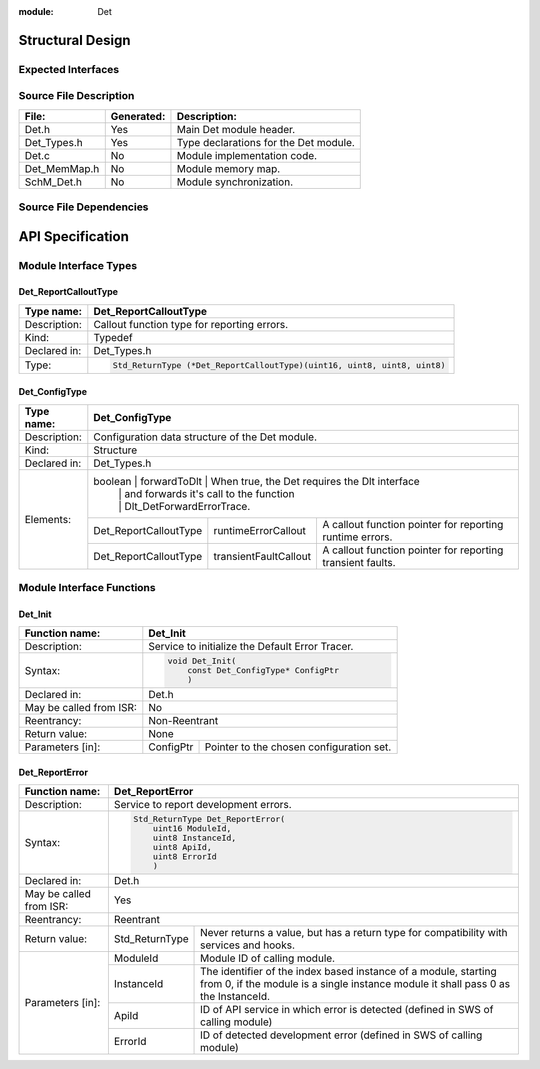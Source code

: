 
:module: Det

Structural Design
*****************

Expected Interfaces
===================

.. uml::

    left to right direction

    component Det
    interface Dlt_Det

    Det ..> Dlt_Det: <<optional>>


Source File Description
=======================

.. table::
    :align: left

    +--------------+------------+-------------------------------------------+
    | File:        | Generated: |  Description:                             |
    +==============+============+===========================================+
    | Det.h        |    Yes     | Main Det module header.                   |
    +--------------+------------+-------------------------------------------+
    | Det_Types.h  |    Yes     | Type declarations for the Det module.     |
    +--------------+------------+-------------------------------------------+
    | Det.c        |    No      | Module implementation code.               |
    +--------------+------------+-------------------------------------------+
    | Det_MemMap.h |    No      | Module memory map.                        |
    +--------------+------------+-------------------------------------------+
    | SchM_Det.h   |    No      | Module synchronization.                   |
    +--------------+------------+-------------------------------------------+


Source File Dependencies
========================

.. uml::

    left to right direction

    artifact Std_Types.h <<header>>
    artifact Det_Types.h <<header>>
    artifact Det.h <<header>>
    artifact Det.c <<source>>
    artifact Rte_Det.h <<header>>
    artifact Det_MemMap.h <<header>>
    artifact SchM_Det.h <<header>>

    Det.h ..> Std_Types.h : <<include>>
    Det.h ..> Det_Types.h : <<include>>
    Det.c ..> Det.h : <<include>>
    Det.c ..> Det_MemMap.h : <<include>>
    Det.c ..> SchM_Det.h : <<include>>
    Det.c ..> Rte_Det.h : <<include>>
    Det.h ..> Rte_Det.h : <<include>>


API Specification
*****************

Module Interface Types
======================

.. uml::

    allow_mixing
    left to right direction

    component Det

    class Det_ConfigType <<structure>> {
        int x
    }

    Det -- Det_ConfigType


Det_ReportCalloutType
---------------------

.. table::
    :align: left

    +--------------+----------------------------------------------------------------------------+
    | Type name:   | Det_ReportCalloutType                                                      |
    +==============+============================================================================+
    | Description: | Callout function type for reporting errors.                                |
    +--------------+----------------------------------------------------------------------------+
    | Kind:        | Typedef                                                                    |
    +--------------+----------------------------------------------------------------------------+
    | Declared in: | Det_Types.h                                                                |
    +--------------+----------------------------------------------------------------------------+
    | Type:        | .. code-block::                                                            |
    |              |                                                                            |
    |              |    Std_ReturnType (*Det_ReportCalloutType)(uint16, uint8, uint8, uint8)    |
    +--------------+----------------------------------------------------------------------------+


Det_ConfigType
--------------

.. table::
    :align: left

    +--------------+--------------------------------------------------------------------------------------------+
    | Type name:   | Det_ConfigType                                                                             |
    +==============+============================================================================================+
    | Description: | Configuration data structure of the Det module.                                            |
    +--------------+--------------------------------------------------------------------------------------------+
    | Kind:        | Structure                                                                                  |
    +--------------+------------------------+------------------+------------------------------------------------+
    | Declared in: | Det_Types.h                                                                                |
    +--------------+--------------------------------------------------------------------------------------------+
    | Elements:    | boolean                | forwardToDlt     | When true, the Det requires the Dlt interface  |
    |              |                        |                  | and forwards it's call to the function         |
    |              |                        |                  | Dlt_DetForwardErrorTrace.                      |
    |              +------------------------+------------------+----+-------------------------------------------+
    |              | Det_ReportCalloutType  | runtimeErrorCallout   | A callout function pointer for reporting  |
    |              |                        |                       | runtime errors.                           |
    |              +------------------------+-----------------------+-------------------------------------------+
    |              | Det_ReportCalloutType  | transientFaultCallout | A callout function pointer for reporting  |
    |              |                        |                       | transient faults.                         |
    +--------------+------------------------+-----------------------+-------------------------------------------+


Module Interface Functions
==========================

.. uml::

    left to right direction
    skinparam rectangle {
        BorderColor transparent
        FontColor transparent
        Shadowing false
    }

    component Det

    rectangle API {
        interface Det_Init
        interface Det_Start
        interface Det_ReportError
        interface Det_ReportRuntimeError
        interface Det_ReportTransientFault
        interface Det_GetVersionInfo
    }

    Det -r- Det_Init : <<realize>>
    Det -r- Det_Start : <<realize>>
    Det -r- Det_ReportError : <<realize>>
    Det -r- Det_ReportRuntimeError : <<realize>>
    Det -r- Det_ReportTransientFault : <<realize>>
    Det -r- Det_GetVersionInfo : <<realize>>

    Det --[hidden]-- API


Det_Init
--------

.. table::
    :align: left

    +--------------------------+------------------------------------------------------------+
    | Function name:           | Det_Init                                                   |
    +==========================+============================================================+
    | Description:             | Service to initialize the Default Error Tracer.            |
    +--------------------------+------------------------------------------------------------+
    | Syntax:                  | .. code-block::                                            |
    |                          |                                                            |
    |                          |     void Det_Init(                                         |
    |                          |         const Det_ConfigType* ConfigPtr                    |
    |                          |         )                                                  |
    +--------------------------+------------------------------------------------------------+
    | Declared in:             | Det.h                                                      |
    +--------------------------+------------------------------------------------------------+
    | May be called from ISR:  | No                                                         |
    +--------------------------+------------------------------------------------------------+
    | Reentrancy:              | Non-Reentrant                                              |
    +--------------------------+------------------------------------------------------------+
    | Return value:            | None                                                       |
    +--------------------------+------------+-----------------------------------------------+
    | Parameters [in]:         | ConfigPtr  | Pointer to the chosen configuration set.      |
    +--------------------------+------------+-----------------------------------------------+


Det_ReportError
---------------

.. table::
    :align: left

    +--------------------------+------------------------------------------------------------+
    | Function name:           | Det_ReportError                                            |
    +==========================+============================================================+
    | Description:             | Service to report development errors.                      |
    +--------------------------+------------------------------------------------------------+
    | Syntax:                  | .. code-block::                                            |
    |                          |                                                            |
    |                          |   Std_ReturnType Det_ReportError(                          |
    |                          |       uint16 ModuleId,                                     |
    |                          |       uint8 InstanceId,                                    |
    |                          |       uint8 ApiId,                                         |
    |                          |       uint8 ErrorId                                        |
    |                          |       )                                                    |
    +--------------------------+------------------------------------------------------------+
    | Declared in:             | Det.h                                                      |
    +--------------------------+------------------------------------------------------------+
    | May be called from ISR:  | Yes                                                        |
    +--------------------------+------------------------------------------------------------+
    | Reentrancy:              | Reentrant                                                  |
    +--------------------------+------------------+-----------------------------------------+
    | Return value:            | Std_ReturnType   | Never returns a value, but has a return |
    |                          |                  | type for compatibility with services    |
    |                          |                  | and hooks.                              |
    +--------------------------+------------+-----+-----------------------------------------+
    | Parameters [in]:         | ModuleId   | Module ID of calling module.                  |
    |                          +------------+-----------------------------------------------+
    |                          | InstanceId | The identifier of the index based instance    |
    |                          |            | of a module, starting from 0, if the          |
    |                          |            | module is a single instance module it         |
    |                          |            | shall pass 0 as the InstanceId.               |
    |                          +------------+-----------------------------------------------+
    |                          | ApiId      | ID of API service in which error is detected  |
    |                          |            | (defined in SWS of calling module)            |
    |                          +------------+-----------------------------------------------+
    |                          | ErrorId    | ID of detected development error              |
    |                          |            | (defined in SWS of calling module)            |
    +--------------------------+------------+-----------------------------------------------+

